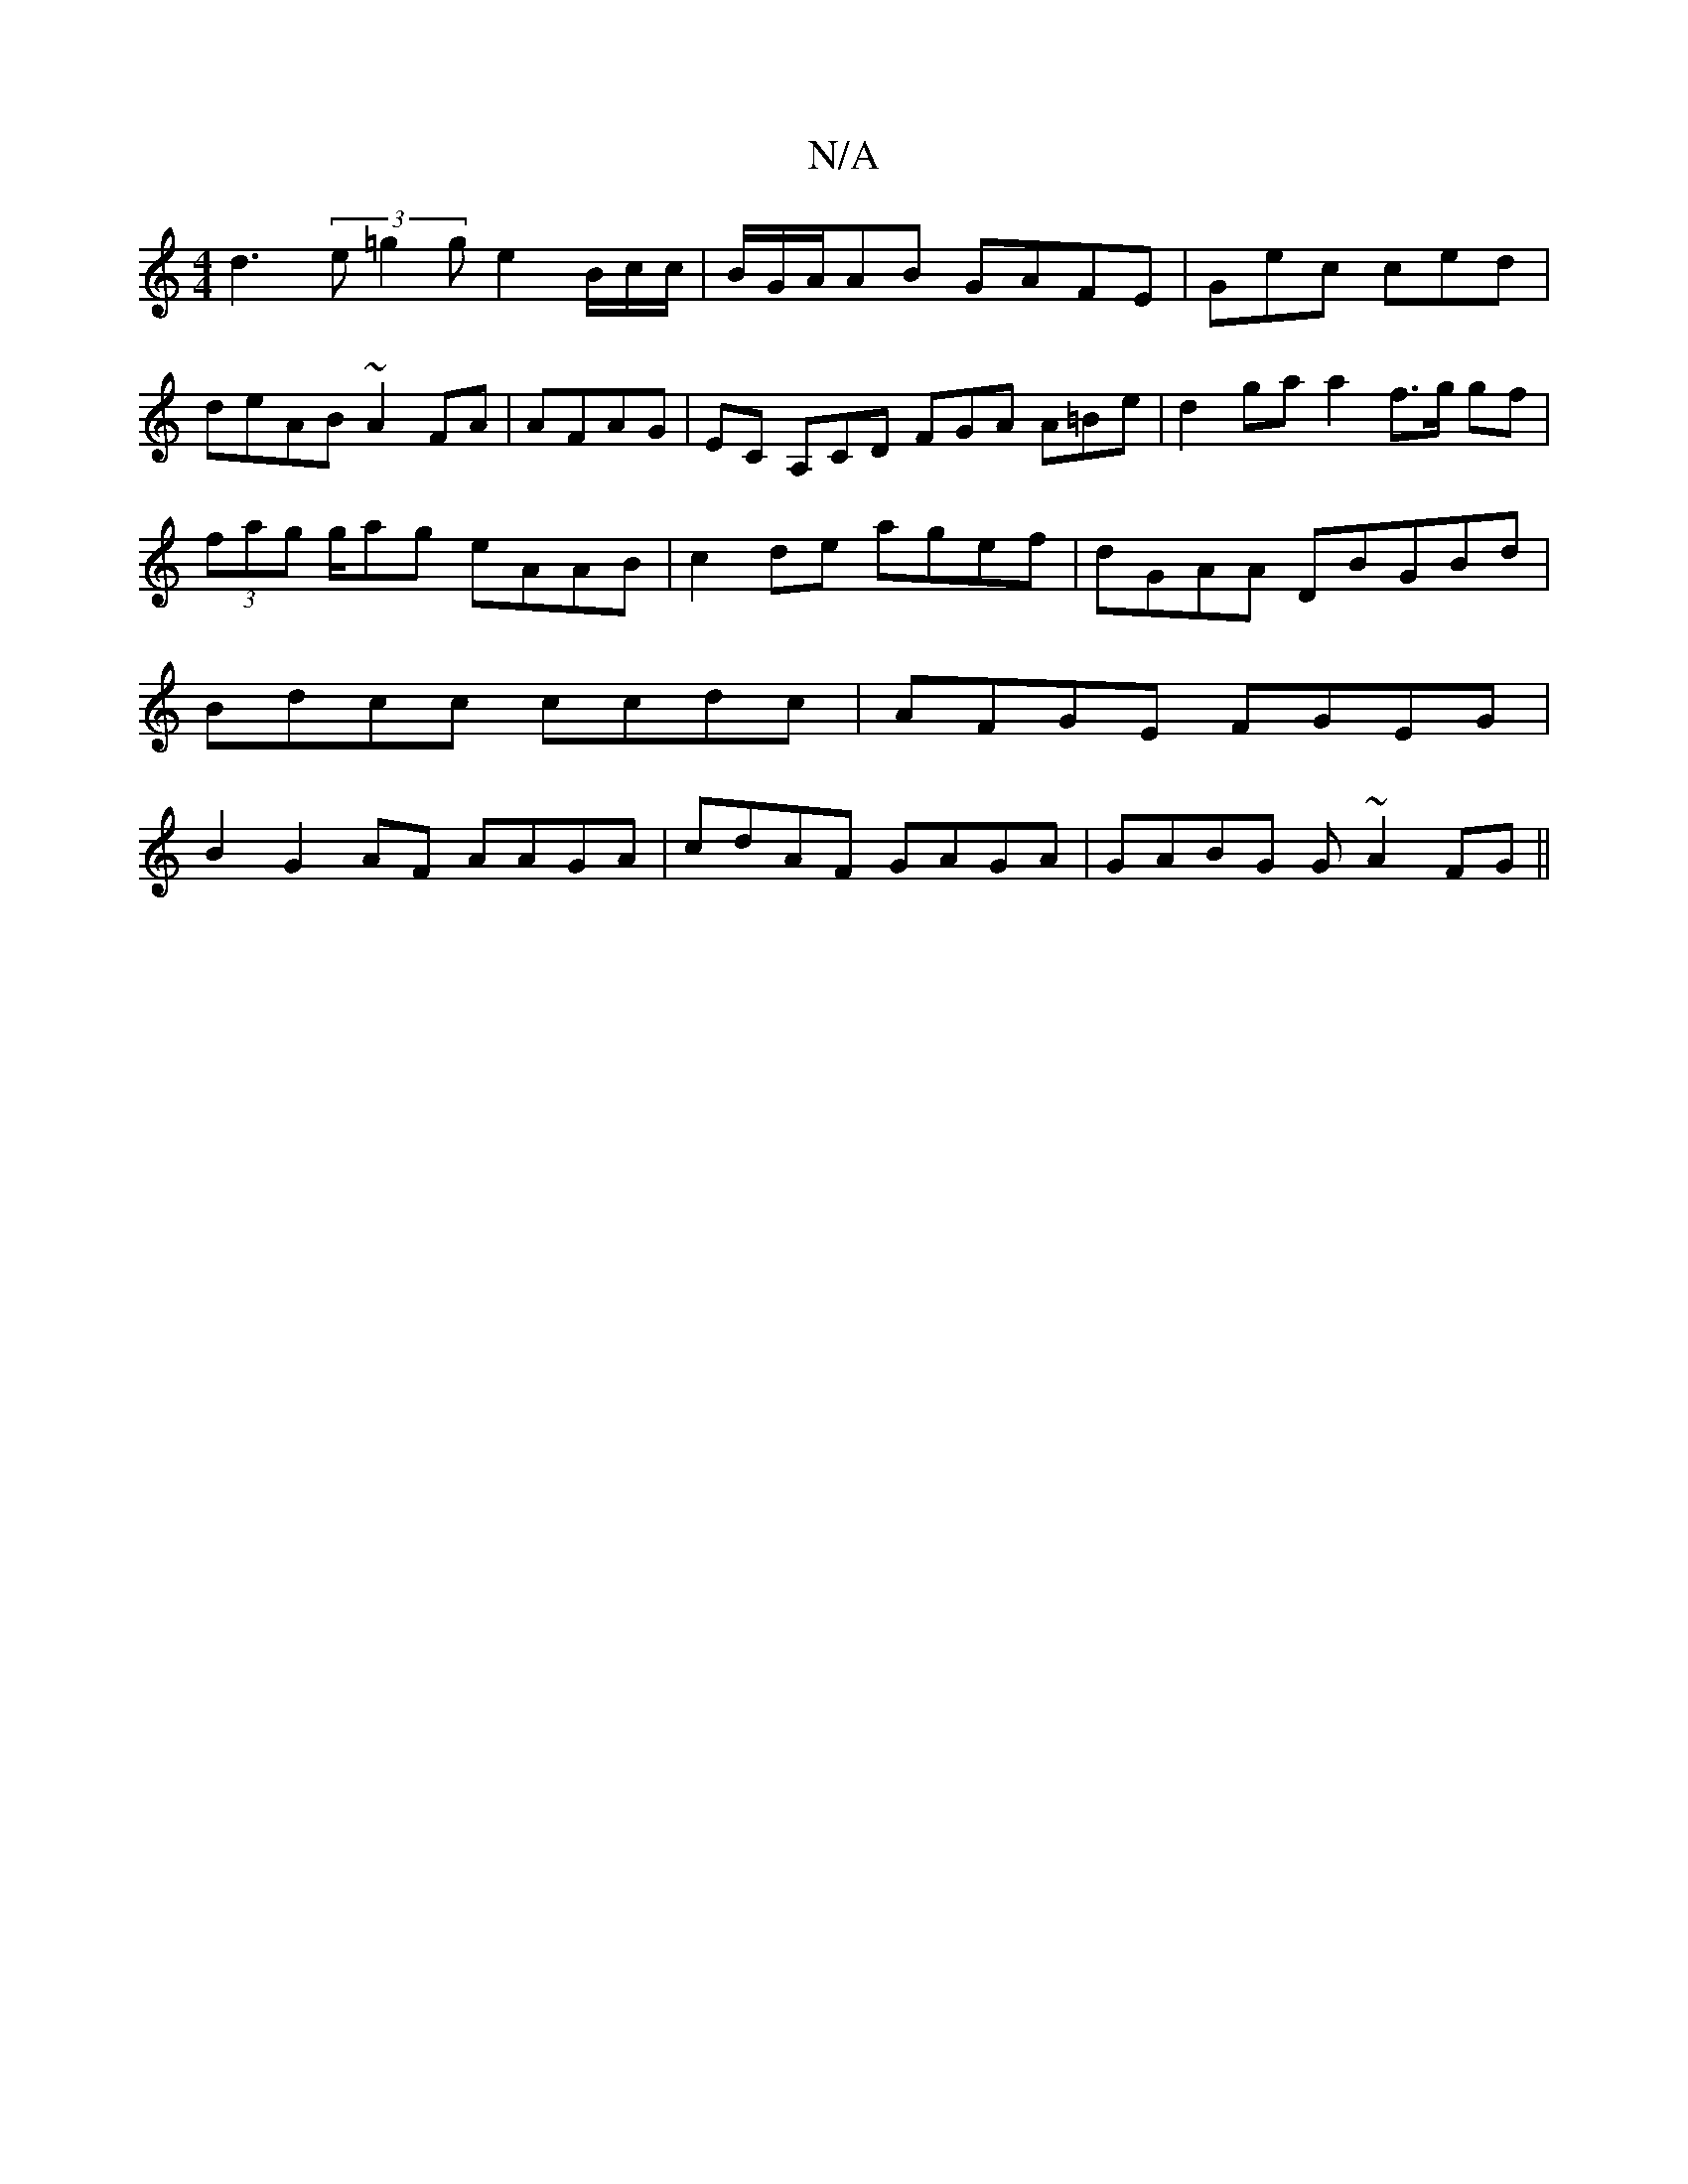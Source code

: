 X:1
T:N/A
M:4/4
R:N/A
K:Cmajor
d3 (3e=g2g e2 B/c/c/|B/G/A/AB GAFE|Gec ced |deAB ~A2FA|AFAG|EC A,CD FGA A=Be | d2 ga a2 f>g gf|(3fag g/ag eAAB | c2de agef|dGAA DBGBd | Bdcc ccdc|AFGE FGEG| B2G2AF AAGA|cdAF GAGA|GABG G~A2 FG|| "F#m7"